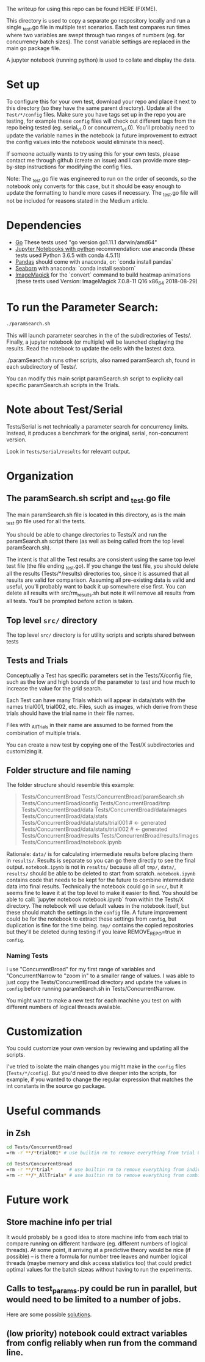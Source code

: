 The writeup for using this repo can be found HERE (FIXME).

This directory is used to copy a separate go respository locally and
run a single _test.go file in multiple test scenarios. Each test
compares run times where two variables are swept through two ranges of
numbers (eg. for concurrency batch sizes). The const variable settings
are replaced in the main go package file.

A jupyter notebook (running python) is used to collate and display the
data. 

* Set up

To configure this for your own test, download your repo and place it
next to this directory (so they have the same parent directory).
Update all the ~Test/*/config~ files. Make sure you have tags set up in
the repo you are testing, for example these ~config~ files will check
out different tags from the repo being tested (eg. serial_v1.0 or
concurrent_v1.0). You'll probably need to update the variable names in
the notebook (a future improvement to extract the config values into
the notebook would eliminate this need).

If someone actually wants to try using this for your own tests, please
contact me through github (create an issue) and I can provide more
step-by-step instructions for modifying the config files.

Note: The _test.go file was engineered to run on the order of seconds,
so the notebook only converts for this case, but it should be easy
enough to update the formatting to handle more cases if necessary. The
_test.go file will not be included for reasons stated in the Medium
article. 

* Dependencies
  - [[https://golang.org/dl/][Go]] These tests used "go version go1.11.1 darwin/amd64"
  - [[http://jupyter.org/install][Jupyter Notebooks with python]] recommendation: use anaconda
    (these tests used Python 3.6.5 with conda 4.5.11)
  - [[https://pandas.pydata.org/][Pandas]] should come with anaconda, or: `conda install pandas`
  - [[https://seaborn.pydata.org][Seaborn]] with anaconda: `conda install seaborn`
  - [[https://imagemagick.org/script/download.php][ImageMagick]] for the `convert` command to build heatmap animations
    (these tests used Version: ImageMagick 7.0.8-11 Q16 x86_64
    2018-08-29)

* To run the Parameter Search:

#+BEGIN_SRC sh
./paramSearch.sh
#+END_SRC

This will launch parameter searches in the of the subdirectories of
Tests/. Finally, a jupyter notebook (or multiple) will be launched
displaying the results. Read the notebook to update the cells with the
lastest data.

./paramSearch.sh runs other scripts, also named paramSearch.sh, found
in each subdirectory of Tests/.

You can modify this main script paramSearch.sh script to explicity
call specific paramSearch.sh scripts in the Trials.

* Note about Test/Serial

Tests/Serial is not technically a parameter search for concurrency
limits. Instead, it produces a benchmark for the original, serial,
non-concurrent version.

Look in ~Tests/Serial/results~ for relevant output.

* Organization
** The paramSearch.sh script and _test.go file

   The main paramSearch.sh file is located in this directory, as is
   the main _test.go file used for all the tests.

   You should be able to change directories to Tests/X and run the
   paramSearch.sh script there (as well as being called from the top
   level paramSearch.sh).

   The intent is that all the Test results are consistent using the
   same top level test file (the file ending _test.go). If you change
   the test file, you should delete all the results (Tests/*/results)
   directories too, since it is assumed that all results are valid for
   comparison. Assuming all pre-existing data is valid and useful,
   you'll probably want to back it up somewhere else first. You can
   delete all results with src/rm_results.sh but note it will remove
   all results from all tests. You'll be prompted before action is
   taken.

** Top level ~src/~ directory

   The top level ~src/~ directory is for utility scripts and scripts
   shared between tests

** Tests and Trials

   Conceptually a Test has specific parameters set in the
   Tests/X/config file, such as the low and high bounds of the
   parameter to test and how much to increase the value for the grid
   search.

   Each Test can have many Trials which will appear in data/stats with
   the names trial001, trial002, etc. Files, such as images, which
   derive from these trials should have the trial name in their file
   names.

   Files with _AllTrials in their name are assumed to be formed from the
   combination of multiple trials.

   You can create a new test by copying one of the Test/X
   subdirectories and customizing it.

** Folder structure and file naming

   The folder structure should resemble this example:

   #+BEGIN_QUOTE
   Tests/ConcurrentBroad
   Tests/ConcurrentBroad/paramSearch.sh
   Tests/ConcurrentBroad/config
   Tests/ConcurrentBroad/tmp
   Tests/ConcurrentBroad/data
   Tests/ConcurrentBroad/data/images
   Tests/ConcurrentBroad/data/stats
   Tests/ConcurrentBroad/data/stats/trial001 # <- generated
   Tests/ConcurrentBroad/data/stats/trial002 # <- generated
   Tests/ConcurrentBroad/results
   Tests/ConcurrentBroad/results/images
   Tests/ConcurrentBroad/notebook.ipynb
   #+END_QUOTE

   Rationale: ~data/~ is for calculating intermediate results before
   placing them in ~results/~. Results is separate so you can go there
   directly to see the final output. ~notebook.ipynb~ is not in ~results/~
   because all of ~tmp/~, ~data/~, ~results/~ should be able to be deleted
   to start from scratch. ~notebook.ipynb~ contains code that needs to
   be kept for the future to combine intermediate data into final
   results. Technically the notebook could go in ~src/~, but it seems
   fine to leave it at the top level to make it easier to find. You
   should be able to call: `jupyter notebook notebook.ipynb` from
   within the Tests/X directory. The notebook will use default values
   in the notebook itself, but these should match the settings in the
   ~config~ file. A future improvement could be for the notebook to
   extract these settings from ~config~, but duplication is fine for the
   time being. ~tmp/~ contains the copied repositories but they'll be
   deleted during testing if you leave REMOVE_REPO=true in ~config~.

*** Naming Tests

    I use "ConcurrentBroad" for my first range of variables and
    "ConcurrentNarrow to "zoom in" to a smaller range of values. I was
    able to just copy the Tests/ConcurrentBroad directory and update
    the values in ~config~ before running paramSearch.sh in
    Tests/ConcurrentNarrow. 

    You might want to make a new test for each machine you test on
    with different numbers of logical threads available. 

* Customization

You could customize your own version by reviewing and updating all the
scripts. 

I've tried to isolate the main changes you might make in the ~config~
files (~Tests/*/config~). But you'd need to dive deeper into the
scripts, for example, if you wanted to change the regular expression
that matches the int constants in the source go package.

* Useful commands

** in Zsh

#+BEGIN_SRC sh
cd Tests/ConcurrentBroad
=rm -r **/*trial001* # use builtin rm to remove everything from trial 001
#+END_SRC

#+BEGIN_SRC sh
cd Tests/ConcurrentBroad
=rm -r **/*trial*      # use builtin rm to remove everything from individual trials
=rm -r **/*_AllTrials* # use builtin rm to remove everything from combinied trials
#+END_SRC
* Future work
** Store machine info per trial

   It would probably be a good idea to store machine info from each
   trial to compare running on different hardware (eg. different
   numbers of logical threads). At some point, it arriving at a
   predictive theory would be nice (if possible) -- is there a formula
   for number tree leaves and number logical threads (maybe memory and
   disk access statistics too) that could predict optimal values for
   the batch sizeas without having to run the experiments. 

** Calls to test_params.py could be run in parallel, but would need to be limited to a number of jobs. 
   Here are some possible [[https://stackoverflow.com/questions/1537956/bash-limit-the-number-of-concurrent-jobs][solutions]].
** (low priority) notebook could extract variables from config reliably when run from the command line. 
